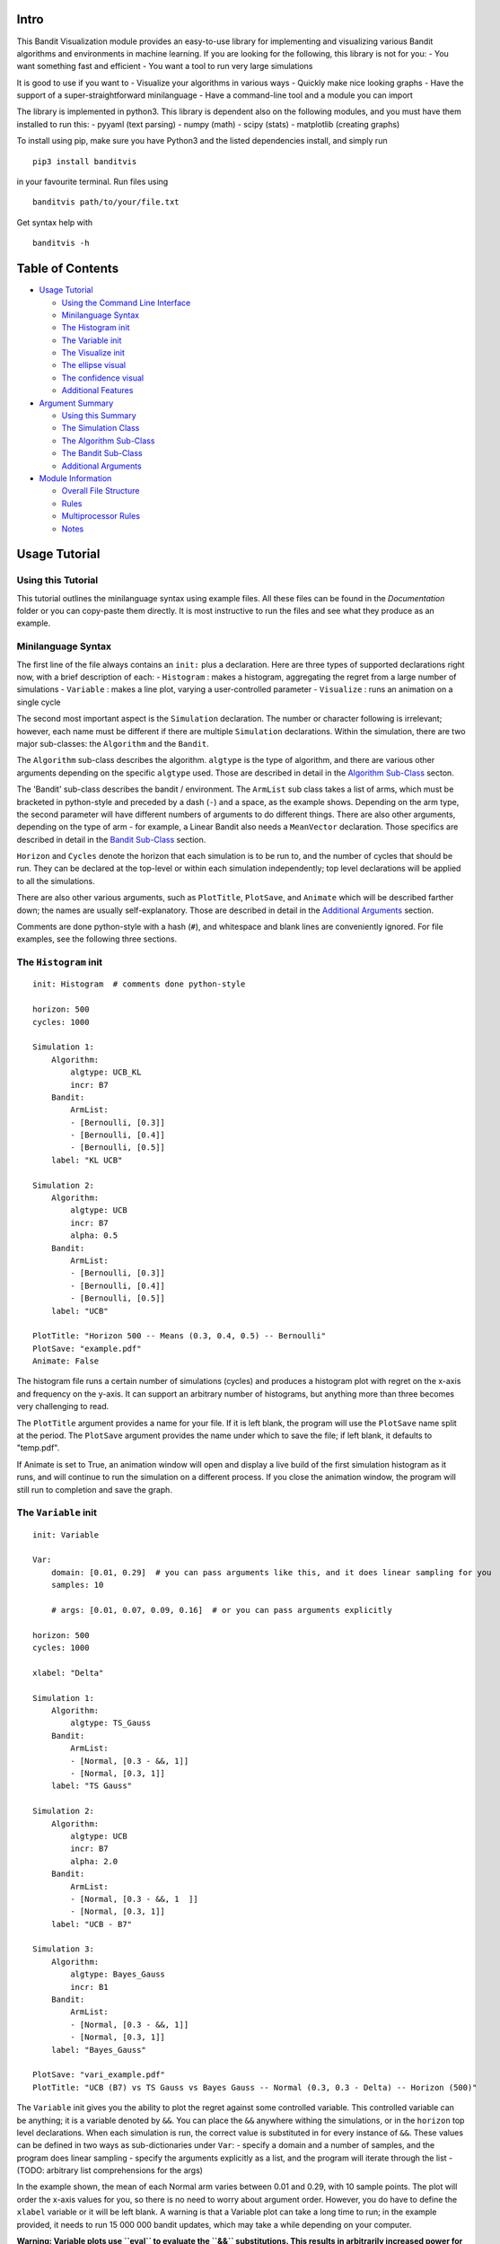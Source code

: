 Intro
=====

This Bandit Visualization module provides an easy-to-use library for
implementing and visualizing various Bandit algorithms and environments
in machine learning. If you are looking for the following, this library
is not for you: - You want something fast and efficient - You want a
tool to run very large simulations

It is good to use if you want to - Visualize your algorithms in various
ways - Quickly make nice looking graphs - Have the support of a
super-straightforward minilanguage - Have a command-line tool and a
module you can import

The library is implemented in python3. This library is dependent also on
the following modules, and you must have them installed to run this: -
pyyaml (text parsing) - numpy (math) - scipy (stats) - matplotlib
(creating graphs)

To install using pip, make sure you have Python3 and the listed
dependencies install, and simply run

::

    pip3 install banditvis

in your favourite terminal. Run files using

::

    banditvis path/to/your/file.txt

Get syntax help with

::

    banditvis -h

Table of Contents
=================

-  `Usage Tutorial <#usage-tutorial>`__

   -  `Using the Command Line
      Interface <#using-the-command-line-interface>`__
   -  `Minilanguage Syntax <#minilanguage-syntax>`__
   -  `The Histogram init <#the-histogram-init>`__
   -  `The Variable init <#the-variable-init>`__
   -  `The Visualize init <#the-visualize-init>`__
   -  `The ellipse visual <#the-ellipse-visual>`__
   -  `The confidence visual <#the-confidence-visual>`__
   -  `Additional Features <#additional-features>`__

-  `Argument Summary <#argument-summary>`__

   -  `Using this Summary <#using-this-summary>`__
   -  `The Simulation Class <#the-simulation-class>`__
   -  `The Algorithm Sub-Class <#the-algorithm-sub-class>`__
   -  `The Bandit Sub-Class <#the-bandit-sub-class>`__
   -  `Additional Arguments <#additional-arguments>`__

-  `Module Information <#module-information>`__

   -  `Overall File Structure <#overall-file-structure>`__
   -  `Rules <#rules>`__
   -  `Multiprocessor Rules <#multiprocessor-rules>`__
   -  `Notes <#notes>`__

Usage Tutorial
==============

Using this Tutorial
-------------------

This tutorial outlines the minilanguage syntax using example files. All
these files can be found in the *Documentation* folder or you can
copy-paste them directly. It is most instructive to run the files and
see what they produce as an example.

Minilanguage Syntax
-------------------

The first line of the file always contains an ``init:`` plus a
declaration. Here are three types of supported declarations right now,
with a brief description of each: - ``Histogram`` : makes a histogram,
aggregating the regret from a large number of simulations - ``Variable``
: makes a line plot, varying a user-controlled parameter - ``Visualize``
: runs an animation on a single cycle

The second most important aspect is the ``Simulation`` declaration. The
number or character following is irrelevant; however, each name must be
different if there are multiple ``Simulation`` declarations. Within the
simulation, there are two major sub-classes: the ``Algorithm`` and the
``Bandit``.

The ``Algorithm`` sub-class describes the algorithm. ``algtype`` is the
type of algorithm, and there are various other arguments depending on
the specific ``algtype`` used. Those are described in detail in the
`Algorithm Sub-Class <#the-algorithm-sub-class>`__ secton.

The 'Bandit' sub-class describes the bandit / environment. The
``ArmList`` sub class takes a list of arms, which must be bracketed in
python-style and preceded by a dash (``-``) and a space, as the example
shows. Depending on the arm type, the second parameter will have
different numbers of arguments to do different things. There are also
other arguments, depending on the type of arm - for example, a Linear
Bandit also needs a ``MeanVector`` declaration. Those specifics are
described in detail in the `Bandit Sub-Class <#the-bandit-sub-class>`__
section.

``Horizon`` and ``Cycles`` denote the horizon that each simulation is to
be run to, and the number of cycles that should be run. They can be
declared at the top-level or within each simulation independently; top
level declarations will be applied to all the simulations.

There are also other various arguments, such as ``PlotTitle``,
``PlotSave``, and ``Animate`` which will be described farther down; the
names are usually self-explanatory. Those are described in detail in the
`Additional Arguments <#additional-arguments>`__ section.

Comments are done python-style with a hash (``#``), and whitespace and
blank lines are conveniently ignored. For file examples, see the
following three sections.

The ``Histogram`` init
----------------------

::

    init: Histogram  # comments done python-style

    horizon: 500
    cycles: 1000

    Simulation 1:
        Algorithm:
            algtype: UCB_KL
            incr: B7
        Bandit:
            ArmList:
            - [Bernoulli, [0.3]]
            - [Bernoulli, [0.4]]
            - [Bernoulli, [0.5]]
        label: "KL UCB"

    Simulation 2:
        Algorithm:
            algtype: UCB
            incr: B7
            alpha: 0.5
        Bandit:
            ArmList:
            - [Bernoulli, [0.3]]
            - [Bernoulli, [0.4]]
            - [Bernoulli, [0.5]]
        label: "UCB"

    PlotTitle: "Horizon 500 -- Means (0.3, 0.4, 0.5) -- Bernoulli"
    PlotSave: "example.pdf"
    Animate: False

The histogram file runs a certain number of simulations (cycles) and
produces a histogram plot with regret on the x-axis and frequency on the
y-axis. It can support an arbitrary number of histograms, but anything
more than three becomes very challenging to read.

The ``PlotTitle`` argument provides a name for your file. If it is left
blank, the program will use the ``PlotSave`` name split at the period.
The ``PlotSave`` argument provides the name under which to save the
file; if left blank, it defaults to "temp.pdf".

If Animate is set to True, an animation window will open and display a
live build of the first simulation histogram as it runs, and will
continue to run the simulation on a different process. If you close the
animation window, the program will still run to completion and save the
graph.

The ``Variable`` init
---------------------

::

    init: Variable

    Var:
        domain: [0.01, 0.29]  # you can pass arguments like this, and it does linear sampling for you
        samples: 10

        # args: [0.01, 0.07, 0.09, 0.16]  # or you can pass arguments explicitly

    horizon: 500
    cycles: 1000

    xlabel: "Delta"

    Simulation 1:
        Algorithm:
            algtype: TS_Gauss
        Bandit:
            ArmList:
            - [Normal, [0.3 - &&, 1]]
            - [Normal, [0.3, 1]]
        label: "TS Gauss"

    Simulation 2:
        Algorithm:
            algtype: UCB
            incr: B7
            alpha: 2.0
        Bandit:
            ArmList:
            - [Normal, [0.3 - &&, 1  ]]
            - [Normal, [0.3, 1]]
        label: "UCB - B7"

    Simulation 3:
        Algorithm:
            algtype: Bayes_Gauss
            incr: B1
        Bandit:
            ArmList:
            - [Normal, [0.3 - &&, 1]]
            - [Normal, [0.3, 1]]
        label: "Bayes_Gauss"

    PlotSave: "vari_example.pdf"
    PlotTitle: "UCB (B7) vs TS Gauss vs Bayes Gauss -- Normal (0.3, 0.3 - Delta) -- Horizon (500)"

The ``Variable`` init gives you the ability to plot the regret against
some controlled variable. This controlled variable can be anything; it
is a variable denoted by ``&&``. You can place the ``&&`` anywhere
withing the simulations, or in the ``horizon`` top level declarations.
When each simulation is run, the correct value is substituted in for
every instance of ``&&``. These values can be defined in two ways as
sub-dictionaries under ``Var``: - specify a domain and a number of
samples, and the program does linear sampling - specify the arguments
explicitly as a list, and the program will iterate through the list -
(TODO: arbitrary list comprehensions for the args)

In the example shown, the mean of each Normal arm varies between 0.01
and 0.29, with 10 sample points. The plot will order the x-axis values
for you, so there is no need to worry about argument order. However, you
do have to define the ``xlabel`` variable or it will be left blank. A
warning is that a Variable plot can take a long time to run; in the
example provided, it needs to run 15 000 000 bandit updates, which may
take a while depending on your computer.

**Warning: Variable plots use ``eval`` to evaluate the ``&&``
substitutions. This results in arbitrarily increased power for good (you
can use numpy functions, etc.) but it also means that it can evaluate
almost anything!**

The ``Visualize`` init
----------------------

The ``Visualize`` init is arguably the most interesting because it runs
active animations of Bandit algorithms within a single cycle. The input
file must also contain a ``visual`` argument, in order to determine the
type of animation to be run. The currently supported arguments are -
``ellipse`` - animation of a scalar upper confidence bound used in many
algorithms - ``confidence`` - animation of the confidence ellipse used
by certain linear bandit algorithms - ``distribution`` - animation of
the distribution used by Thompson Sampling and Bayes Confidence Bound
algorithms

Every ``Visualize`` init takes only a single simulation class within the
declaration; anything more will be ignored. Furthermore, for a full list
of compatibility simulation compatiblility, look in the `Argument
Summary <#argument-summary>`__ section.

The ``ellipse`` visual
~~~~~~~~~~~~~~~~~~~~~~

::

    init: Visualize
    visual: ellipse

    horizon: 5000

    Simulation:
        Algorithm:
            algtype: TS_Lin
        Bandit:
            ArmList:
            - [Linear, [1., 1.]]
            - [Linear, [1., 0.]]
            - [Linear, [1., -1.]]
            - [Linear, [-1., 1.]]
            - [Linear, [-1., 0.]]
            - [Linear, [-1., -1.]]
            - [Linear, [0., 1.]]
            - [Linear, [0., -1.]]
            MeanVector: [0.3, 0.4]

        Normalized: True
    NoAxesTick: True
    HelpLines: True
    FPS: 20

The ellipse visualization takes a 2D linear bandit; when run, it
displays the arm vectors, the actual mean, and the confidence ellipse,
as the simulation progresses. There are also some additional optional
arguments within the Simulation declaration: - ``Normalized``: This is a
more general Linear Bandit argument that takes every arm and mean
vector, preserving the direction but dividing by the length. Defaults to
False. - ``NoAxesTick``: Option the plot easier to view. If True it
removes axes ticks and labels. Defaults to False. - ``HelpLines``:
display extension of the mean vector, and perpindicular projections of
the arm vectors onto it to see the mean reward that would be recieved
from a given arm. Defaults to True. - ``FPS``: Control the animation
update rate. If the animation is running too slowly on your computer,
you can decrease this number. Defults to 20. - ``LevelCurves``: For the
TS\_Lin algorithm, it will display level curves. It is meaningless in
any other situation. Defaults to True.

The ``confidence`` visual
~~~~~~~~~~~~~~~~~~~~~~~~~

::

    init: Visualize

    horizon: 5000

    visual: confidence

    Simulation 1:
        Algorithm:
            algtype: UCB_KL
            incr: B3
        Bandit:
            ArmList:
            - [Bernoulli, [0.1]]
            - [Bernoulli, [0.2]]
            - [Bernoulli, [0.4]]
        label: "TS Beta"

There isn't much to say here. Just try it. ### The ``distribution``
visual init: Visualize visual: distribution

::

    horizon: 5000

    Simulation:
        Algorithm:
            algtype: TS_Beta
        Bandit:
            ArmList:
            - [Bernoulli, [0.1]]
            - [Bernoulli, [0.2]]
            - [Bernoulli, [0.3]]

You can also just try this one too. ## Additional Features **Command
Line Options:**

+--------------+--------------------------------------+
| Argument     | Meaning                              |
+==============+======================================+
| -h, --help   | get help info                        |
+--------------+--------------------------------------+
| -d, --data   | directory to place data files in     |
+--------------+--------------------------------------+
| -o, --out    | directory to place output files in   |
+--------------+--------------------------------------+
| --delete     | delete data files when finished      |
+--------------+--------------------------------------+

To use a flag, write the flag, a space, then the argument. Escape spaces
with ``\``. For example,

::

    banditvis -o Output\ Folder --delete

will place the output file in a folder named *Output Folder* and delete
the data files.

**Additional Features** - Error Checking: YAML does the syntax error
checking if you have mistyped arguments. There is also a small error
parser which tries to catch argument-based errors and inconsistent
declarations. - Data Saving: The data generated is saved in the Data
folder, in a subfolder named using the first four letters of the
``init`` and a timestamp created when you start the program. - Safe Plot
Saving: When you specify a plot name, the program attempts to save it
without overwriting another file by appending a number to the file name.
If you want the existing file under the name to be overwritten, start
your file name with ``temp``, eg. ``temp_plot.pdf`` and the program will
overwrite any existing file with the same name.

**Future Features** - Multiprocessing Control: You can specify how many
cores you want to use using the ``Cores`` argument, and it will open the
appropriate number of processes to generate the data. This feature is
incompatible with the ``Animate`` argument.

Argument Summary
================

Using this Summary
------------------

When you are preparing an input file, you can use this section to
determine compatibliity. For more detail, see the PDF reference file
under documentation; this provides a more detailed overview of each
algorithm. ## The ``Simulation`` Class ### The ``Algorithm`` Sub-Class
Algorithms describe the behaviour of the bandit arm-choosing behaviour.
Here is a list of the currently supported algorithms (called using
``algtype``), with description, compatibility, and additional arguments
needed as support: - ``random``: - Bandit Support: Bernoulli, Normal -
``init`` support: Histogram, Variable - Additional Arguments: none -
``greedy``: - Bandit Support: Bernoulli, Normal - ``init`` support:
Histogram, Variable - Additional Arguments: none - ``greedy_ep``: -
Bandit Support: Bernoulli, Normal - ``init`` support: Histogram,
Variable - Additional Arguments: ``epsilon`` - ``UCB``: - Bandit
Support: Bernoulli, Normal - ``init`` support: Histogram, Variable,
Visualize {confidence} - Additional Arguments: ``incr``, ``alpha`` -
``UCB_KL``: - Bandit Support: Bernoulli - ``init`` support: Histogram,
Variable, Visualize {confidence} - Additional Arguments: ``incr`` -
``UCB_Lin``: - Bandit Support: Linear - ``init`` support: Histogram,
Variable, Visualize {ellipse} - Additional Arguments: none -
``TS_Beta``: - Bandit Support: Bernoullli - ``init`` support: Histogram,
Variable, Visualize {distribution} - Additional Arguments: none -
``TS_Gauss``: - Bandit Support: Normal - ``init`` support: Histogram,
Variable, Visualize {distribution} - Additional Arguments: none -
``TS_Lin``: - Bandit Support: Linear - ``init`` support: Histogram,
Variable, Visualize {ellipse} - Additional Arguments: none -
``Bayes_Gauss``: - Bandit Support: Normal - ``init`` support: Histogram,
Variable, Visualize {confidence} - Additional Arguments: ``incr``

The ``Bandit`` Sub-Class
~~~~~~~~~~~~~~~~~~~~~~~~

Additional Arguments
~~~~~~~~~~~~~~~~~~~~

The simulation class currently has the following additional arguments: -
``Label``: This is the label used for the Legend, to mark your plot. ##
Additional Arguments ## Example Files Example files can be found in the
Example folder. It contains a semi-comprehensive overview of what this
program can do.

Module Information
==================

**Note: in the future, this section will likely be moved to the
Documentation folder as a PDF / tex file** Here is an overview of what
the program does: - The user inputs a file using
``python3 run.py user_file.txt`` from the command line. ``run.py`` is
the general process manager that calls the appropriate functions when
necessary - The *user\_file* is passed to the *text\_parse* module which
uses YAML to convert the user input into a rudimentary dictionary. This
dictionary is passed to a dictionary checker which checks general
consistency and establishes some defaults. - Now that the dictionary is
finished, it will no longer be modified. It is passed as an argument to
the various functions in the *DataGen* module, depending on the type of
data that is desired, then passed to the *Plot* module to make various
plots. *Histogram* and *Variable* plots depend on generated or existing
data to build the plots. - For animations, the bandit is run inline
using an update function, without generating external data.

Overall File Structure
----------------------

*(note: the current file structure is temporary and bound to change)*

Rules
-----

Multiprocessor Rules
~~~~~~~~~~~~~~~~~~~~

Notes
-----

The critical importance of core\_dict everything is stored here; during
run.py, it is made by calling Parse on some input file once the
core\_dict is made, you NEVER change it; if you need a local version
make a deepcopy also, you can't add anything to it; all additions etc.
should be done during Parse or dictCheck since all information is stored
here, this is sufficient to do anything desired, in theory after the
core\_dict is made, you can pass it around to various functions DataGen
functions use the core dict to make data files Plot functions use the
core dict and data files to make plots Animate functions use the core
dict to make animations the efficiency of this paradigm is that it
allows various functions to operate completely independently of each
other! this makes process management trivial; very few checks are needed
(only using join() to make sure data is done before making a plot, etc)
all communication between DataGen and Plot functions is done by reading
and writing to text files; this is described in more detail under Data
generation / saving procedure

sub\_dict notation: // explain notation used in general *sub\_dict* is
some sub dictionary of *core\_dict*

Processes, opening subprocesses, mac limitations, etc. all graphical
processes must be in main all code data generation must be a subprocess
static graphic generation must wait until all data subprocesses are done
no writing can be done in a BuildData file; opened in different process
and islated

Data generation / saving procedure file system / data saving
(timestamped) file creation rules file writing rules only open when
writing always use append writing with newlines

Output file procedure

interface.py and run.py Outline general code structure
